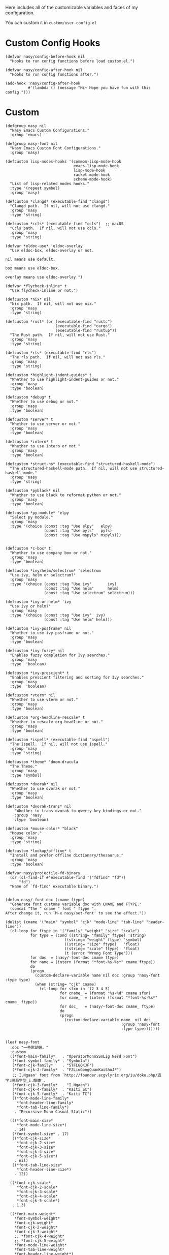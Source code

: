 #+PROPERTY: header-args:elisp :tangle (concat temporary-file-directory "nasy-core-custom.el")

Here includes all of the customizable variables and faces of my configuration.

You can custom it in @@html: <span>@@ ~custom/user-config.el~ @@html: </span>@@

* Header                                                                        :noexport:

#+begin_src elisp
  ;;; nasy-core-custom.el  -*- lexical-binding: t; -*-

  ;; Copyright (C) 2020  Nasy

  ;; Author: Nasy <nasyxx@gmail.com>

  ;;; Commentary:

  ;; Nasy's Emacs Configuration Core Custom.

  ;;; Code:
#+end_src

* Custom Config Hooks

#+begin_src elisp
  (defvar nasy/config-before-hook nil
    "Hooks to run config functions before load custom.el.")

  (defvar nasy/config-after-hook nil
    "Hooks to run config functions after.")

  (add-hook 'nasy/config-after-hook
            #'(lambda () (message "Hi~ Hope you have fun with this config.")))
#+end_src

* Custom

#+begin_src elisp
  (defgroup nasy nil
    "Nasy Emacs Custom Configurations."
    :group 'emacs)

  (defgroup nasy-font nil
    "Nasy Emacs Custom Font Configurations."
    :group 'nasy)

  (defcustom lisp-modes-hooks '(common-lisp-mode-hook
                                emacs-lisp-mode-hook
                                lisp-mode-hook
                                racket-mode-hook
                                scheme-mode-hook)
    "List of lisp-related modes hooks."
    :type '(repeat symbol)
    :group 'nasy)

  (defcustom *clangd* (executable-find "clangd")
    "Clangd path.  If nil, will not use clangd."
    :group 'nasy
    :type 'string)

  (defcustom *ccls* (executable-find "ccls")  ;; macOS
    "Ccls path.  If nil, will not use ccls."
    :group 'nasy
    :type 'string)

  (defvar *eldoc-use* 'eldoc-overlay
    "Use eldoc-box, eldoc-overlay or not.

  nil means use default.

  box means use eldoc-box.

  overlay means use eldoc-overlay.")

  (defvar *flycheck-inline* t
    "Use flycheck-inline or not.")

  (defcustom *nix* nil
    "Nix path.  If nil, will not use nix."
    :group 'nasy
    :type 'string)

  (defcustom *rust* (or (executable-find "rustc")
                        (executable-find "cargo")
                        (executable-find "rustup"))
    "The Rust path.  If nil, will not use Rust."
    :group 'nasy
    :type 'string)

  (defcustom *rls* (executable-find "rls")
    "The rls path.  If nil, will not use rls."
    :group 'nasy
    :type 'string)

  (defcustom *highlight-indent-guides* t
    "Whether to use highlight-indent-guides or not."
    :group 'nasy
    :type 'boolean)

  (defcustom *debug* t
    "Whether to use debug or not."
    :group 'nasy
    :type 'boolean)

  (defcustom *server* t
    "Whether to use server or not."
    :group 'nasy
    :type 'boolean)

  (defcustom *intero* t
    "Whether to use intero or not."
    :group 'nasy
    :type 'boolean)

  (defcustom *struct-hs* (executable-find "structured-haskell-mode")
    "The structured-haskell-mode path.  If nil, will not use structured-haskell-mode."
    :group 'nasy
    :type 'string)

  (defcustom *pyblack* nil
    "Whether to use black to reformat python or not."
    :group 'nasy
    :type 'boolean)

  (defcustom *py-module* 'elpy
    "Select py module."
    :group 'nasy
    :type '(choice (const :tag "Use elpy"   elpy)
                   (const :tag "Use pyls"   pyls)
                   (const :tag "Use mspyls" mspyls)))


  (defcustom *c-box* t
    "Whether to use company box or not."
    :group 'nasy
    :type 'boolean)

  (defcustom *ivy/helm/selectrum* 'selectrum
    "Use ivy, helm or selectrum?"
    :group 'nasy
    :type '(choice (const :tag "Use ivy"       ivy)
                   (const :tag "Use helm"      helm)
                   (const :tag "Use selectrum" selectrum)))

  (defcustom *ivy-or-helm* 'ivy
    "Use ivy or helm?"
    :group 'nasy
    :type '(choice (const :tag "Use ivy"  ivy)
                   (const :tag "Use helm" helm)))

  (defcustom *ivy-posframe* nil
    "Whether to use ivy-posframe or not."
    :group 'nasy
    :type 'boolean)

  (defcustom *ivy-fuzzy* nil
    "Enables fuzzy completion for Ivy searches."
    :group 'nasy
    :type  'boolean)

  (defcustom *ivy-prescient* t
    "Enables prescient filtering and sorting for Ivy searches."
    :group 'nasy
    :type  'boolean)

  (defcustom *vterm* nil
    "Whether to use vterm or not."
    :group 'nasy
    :type 'boolean)

  (defcustom *org-headline-rescale* t
    "Whether to rescale org-headline or not."
    :group 'nasy
    :type 'boolean)

  (defcustom *ispell* (executable-find "aspell")
    "The Ispell.  If nil, will not use Ispell."
    :group 'nasy
    :type 'string)

  (defcustom *theme* 'doom-dracula
    "The Theme."
    :group 'nasy
    :type 'symbol)

  (defcustom *dvorak* nil
    "Whether to use dvorak or not."
    :group 'nasy
    :type 'boolean)

  (defcustom *dvorak-trans* nil
      "Whether to trans dvorak to qwerty key-bindings or not."
      :group 'nasy
      :type 'boolean)

  (defcustom *mouse-color* "black"
    "Mouse color."
    :group 'nasy
    :type 'string)

  (defcustom *lookup/offline* t
    "Install and prefer offline dictionary/thesaurus."
    :group 'nasy
    :type 'boolean)

  (defvar nasy/projectile-fd-binary
    (or (cl-find-if #'executable-find '("fdfind" "fd"))
        "fd")
    "Name of `fd-find' executable binary.")


  (defun nasy/-font-doc (cname ftype)
    "Generate font custome variable doc with CNAME and FTYPE."
    (concat "The " cname " font " ftype ".
  After change it, run `M-x nasy/set-font' to see the effect."))

  (dolist (cname '("main" "symbol" "cjk" "mode-line" "tab-line" "header-line"))
    (cl-loop for ftype in '("family" "weight" "size" "scale")
             for type = (cond ((string= "family" ftype) 'string)
                            ((string= "weight" ftype) 'symbol)
                            ((string= "size" ftype)   'float)
                            ((string= "scale" ftype)  'float)
                            (t (error "Wrong Font Type")))
             for doc  = (nasy/-font-doc cname ftype)
             for name = (intern (format "*font-%s-%s*" cname ftype))
             do
             (progn
               (custom-declare-variable name nil doc :group 'nasy-font :type type)
               (when (string= "cjk" cname)
                 (cl-loop for sfxn in '(2 3 4 5)
                          for cname_ = (format "%s-%d" cname sfxn)
                          for name_  = (intern (format "*font-%s-%s*" cname_ ftype))
                          for doc_   = (nasy/-font-doc cname_ ftype)
                          do
                          (progn
                            (custom-declare-variable name_ nil doc_
                                                     :group 'nasy-font
                                                     :type type)))))))


  (leaf nasy-font
    :doc "一些默訒値。"
    :custom
    ((*font-main-family*   . "OperatorMonoSSmLig Nerd Font")
     (*font-symbol-family* . "Symbola")
     (*font-cjk-family*    . "STFLGQKJF")
     (*font-cjk-2-family*  . "FZLiuGongQuanKaiShuJF")
     ;; I.Ngaan' font from `http://founder.acgvlyric.org/iu/doku.php/造字:開源字型_i.顏體'.
     (*font-cjk-3-family*  . "I.Ngaan")
     (*font-cjk-4-family*  . "Kaiti SC")
     (*font-cjk-5-family*  . "Kaiti TC")
     ((*font-mode-line-family*
       ,*font-header-line-family*
       ,*font-tab-line-family*)
      . "Recursive Mono Casual Static"))

    (((*font-main-size*
       ,*font-mode-line-size*)
      . 14)
     (*font-symbol-size* . 17)
     ((*font-cjk-size*
       ,*font-cjk-2-size*
       ,*font-cjk-3-size*
       ,*font-cjk-4-size*
       ,*font-cjk-5-size*)
      . nil)
     ((*font-tab-line-size*
       ,*font-header-line-size*)
      . 12))

    ((*font-cjk-scale*
       ,*font-cjk-2-scale*
       ,*font-cjk-3-scale*
       ,*font-cjk-4-scale*
       ,*font-cjk-5-scale*)
     . 1.3)

    ((*font-main-weight*
      ,*font-symbol-weight*
      ,*font-cjk-weight*
      ,*font-cjk-2-weight*
      ,*font-cjk-3-weight*
      ;; *font-cjk-4-weight*
      ;; *font-cjk-5-weight*
      ,*font-mode-line-weight*
      ,*font-tab-line-weight*
      ,*font-header-line-weight*)
     . 'normal)

    ((*font-cjk-4-weight*
      ,*font-cjk-5-weight*) . 'black))
#+end_src

* Default Settings

** Emacs

#+begin_src elisp
  (leaf nasy-emacs-settings
    :init
    (leaf cus-edit
      :custom
      (custom-raised-buttons . t)))
#+end_src

** Company

#+begin_src elisp
  (setq-default
   company-idle-delay .5)
#+end_src

** Cursor

#+begin_src elisp
  (setq-default
    blink-cursor-interval .6
    blink-matching-paren  t
    cursor-in-non-selected-windows t)

  (blink-cursor-mode 1)

  (add-hook 'nasy/config-after-hook
            #'(lambda ()
                (when (fboundp 'set-mouse-color)
                  (set-mouse-color *mouse-color*))))
#+end_src

** Languages

#+begin_src elisp
  (setq-default
   haskell-stylish-on-save nil
   lsp-rust-rls-command    '("rls"))
#+end_src

** Pandoc

#+begin_src elisp
  (setq-default
   org-pandoc-options-for-context     '((template . "~/.emacs.d/extra/nasy-context.tex"))  ;; I have no idea why I cannot set it as a variable.
   org-pandoc-options-for-context-pdf '((template . "~/.emacs.d/extra/nasy-context.tex")))
#+end_src

** Parens

#+begin_src elisp
  (setq-default
   show-paren-style                                'parenthesis
   sp-autoinsert-quote-if-followed-by-closing-pair t
   sp-base-key-bindings                            'paredit
   sp-show-pair-from-inside                        t)
#+end_src

** Scrolling

#+begin_src elisp
  (setq hscroll-margin                  7
        scroll-margin                   7
        hscroll-step                    0
        scroll-step                     0
        scroll-conservatively           100000
        scroll-preserve-screen-position 'always
        mac-mouse-wheel-smooth-scroll    nil)
#+end_src

** Start

#+begin_src elisp
  (setq-default
   initial-scratch-message     (concat ";; Happy hacking, " user-login-name " - Emacs ♥ you!\n\n")
   dashboard-banner-logo-title (concat ";; Happy hacking, " user-login-name " - Emacs ♥ you!\n\n")
   ;; initial-buffer-choice       #'(lambda () (get-buffer "*dashboard*"))  ;; It will cause error if you start emacs from Command line with file name
                                                                            ;; https://github.com/rakanalh/emacs-dashboard/issues/69
  )
#+end_src

** Visual

#+begin_src elisp
  (setq-default
   fill-column                    80
   visual-fill-column-width       100
   word-wrap                      t
   highlight-indent-guides-method 'column
   tab-width                      8
   tooltip-delay                  1.5)
#+end_src

** Whitespace

#+begin_src elisp
  (setq-default
   whitespace-line-column 80
   whitespace-style       '(face spaces tabs newline
                            space-mark tab-mark newline-mark
                            lines-tail empty))
#+end_src

** Mess

#+begin_src elisp
  (setq-default
     bookmark-default-file (no-littering-expand-var-file-name ".bookmarks.el")
     buffers-menu-max-size 30
     case-fold-search      t
     column-number-mode    t
     dired-dwim-target     t
     ediff-split-window-function 'split-window-horizontally
     ediff-window-setup-function 'ediff-setup-windows-plain
     indent-tabs-mode      nil
     line-move-visual      t
     make-backup-files     nil
     mouse-yank-at-point   t
     require-final-newline t
     save-interprogram-paste-before-kill t
     set-mark-command-repeat-pop    t
     tab-always-indent              'complete
     truncate-lines                 nil
     truncate-partial-width-windows nil)

  (when *is-a-mac*
    (setq line-move-visual nil))

  (fset 'yes-or-no-p 'y-or-n-p)

  (global-auto-revert-mode t)

  (delete-selection-mode t)
#+end_src

** Config After initialization

#+begin_src elisp
  (defun nasy/config-after ()
    "Set configuration need to be set after init."
    (setq-default
     ;; helm-allow-mouse                  t
     ;; helm-follow-mode-persistent       t
     ;; helm-move-to-line-cycle-in-source nil
     ;; helm-source-names-using-follow    '("Buffers" "kill-buffer" "Occur")
     debug-on-error *debug*))


  (add-hook 'nasy/config-after-hook  #'nasy/config-after)
#+end_src

** Custom Faces

##+begin_src elisp
  (defun nasy/set-face ()
    "Set custom face."
    (after-x 'org
      (set-face-attribute 'org-meta-line        nil
                          :slant 'italic)
      (set-face-attribute 'org-block-begin-line nil
                          :slant 'italic)
      (set-face-attribute 'org-block-end-line   nil
                          :slant 'italic)

      (when *org-headline-rescale*
        (set-face-attribute 'org-level-1 nil
                            :height  1.5
                            :inherit 'outline-1)
        (set-face-attribute 'org-level-2 nil
                            :height  1.3
                            :inherit 'outline-2)
        (set-face-attribute 'org-level-3 nil
                            :height  1.2
                            :inherit 'outline-3)
        (set-face-attribute 'org-level-4 nil
                            :height  1.1
                            :inherit 'outline-4)))

    (set-face-attribute 'font-lock-comment-face nil
                        :slant 'italic)
    (set-face-attribute 'font-lock-keyword-face nil
                        :slant 'italic)
    (set-face-attribute 'font-lock-builtin-face nil
                        :slant 'italic)
    (set-face-attribute 'show-paren-match       nil
                        :background "#a1de93"
                        :foreground "#705772"
                        :weight     'ultra-bold)

    (after-x 'tab-line
      (set-face-attribute 'tab-line nil
                          :background "#303946"
                          :foreground "#F4FFC9")

      (set-face-attribute 'tab-line-tab nil
                          :background "#3C78D8")

      (set-face-attribute 'tab-line-tab-current nil
                          :background "#FFFC67"
                          :foreground "#222831"
                          :inherit    'tab-line-tab)

      (set-face-attribute 'tab-line-tab-inactive nil
                          :background "#5FF967"
                          :foreground "#222831"
                          :inherit 'tab-line-tab))

    (after-x 'smartparens-config
      (set-face-attribute 'sp-show-pair-match-face nil
                          :background "#a1de93"
                          :foreground "#705772"
                          :weight     'ultra-bold)))

  (add-hook 'nasy/config-after-hook #'nasy/set-face)
#+end_src

* Footer                                                                        :noexport:

#+begin_src elisp
  (provide 'nasy-core-custom)
  ;;; nasy-core-custom.el ends here
#+end_src
